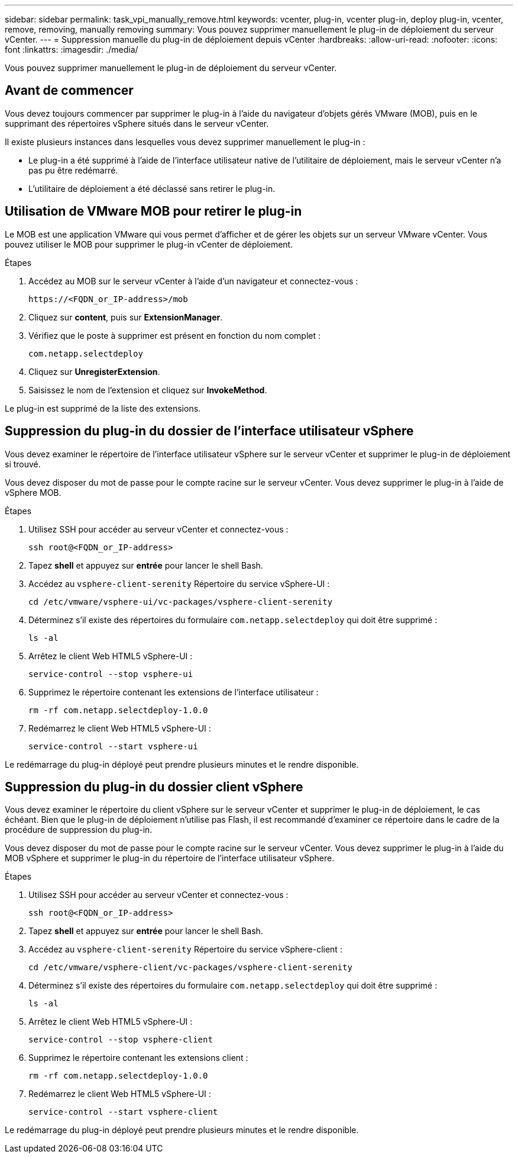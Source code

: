---
sidebar: sidebar 
permalink: task_vpi_manually_remove.html 
keywords: vcenter, plug-in, vcenter plug-in, deploy plug-in, vcenter, remove, removing, manually removing 
summary: Vous pouvez supprimer manuellement le plug-in de déploiement du serveur vCenter. 
---
= Suppression manuelle du plug-in de déploiement depuis vCenter
:hardbreaks:
:allow-uri-read: 
:nofooter: 
:icons: font
:linkattrs: 
:imagesdir: ./media/


[role="lead"]
Vous pouvez supprimer manuellement le plug-in de déploiement du serveur vCenter.



== Avant de commencer

Vous devez toujours commencer par supprimer le plug-in à l'aide du navigateur d'objets gérés VMware (MOB), puis en le supprimant des répertoires vSphere situés dans le serveur vCenter.

Il existe plusieurs instances dans lesquelles vous devez supprimer manuellement le plug-in :

* Le plug-in a été supprimé à l'aide de l'interface utilisateur native de l'utilitaire de déploiement, mais le serveur vCenter n'a pas pu être redémarré.
* L'utilitaire de déploiement a été déclassé sans retirer le plug-in.




== Utilisation de VMware MOB pour retirer le plug-in

Le MOB est une application VMware qui vous permet d'afficher et de gérer les objets sur un serveur VMware vCenter. Vous pouvez utiliser le MOB pour supprimer le plug-in vCenter de déploiement.

.Étapes
. Accédez au MOB sur le serveur vCenter à l'aide d'un navigateur et connectez-vous :
+
`\https://<FQDN_or_IP-address>/mob`

. Cliquez sur *content*, puis sur *ExtensionManager*.
. Vérifiez que le poste à supprimer est présent en fonction du nom complet :
+
`com.netapp.selectdeploy`

. Cliquez sur *UnregisterExtension*.
. Saisissez le nom de l'extension et cliquez sur *InvokeMethod*.


Le plug-in est supprimé de la liste des extensions.



== Suppression du plug-in du dossier de l'interface utilisateur vSphere

Vous devez examiner le répertoire de l'interface utilisateur vSphere sur le serveur vCenter et supprimer le plug-in de déploiement si trouvé.

Vous devez disposer du mot de passe pour le compte racine sur le serveur vCenter. Vous devez supprimer le plug-in à l'aide de vSphere MOB.

.Étapes
. Utilisez SSH pour accéder au serveur vCenter et connectez-vous :
+
`ssh root@<FQDN_or_IP-address>`

. Tapez *shell* et appuyez sur *entrée* pour lancer le shell Bash.
. Accédez au `vsphere-client-serenity` Répertoire du service vSphere-UI :
+
`cd /etc/vmware/vsphere-ui/vc-packages/vsphere-client-serenity`

. Déterminez s'il existe des répertoires du formulaire `com.netapp.selectdeploy` qui doit être supprimé :
+
`ls -al`

. Arrêtez le client Web HTML5 vSphere-UI :
+
`service-control --stop vsphere-ui`

. Supprimez le répertoire contenant les extensions de l'interface utilisateur :
+
`rm -rf com.netapp.selectdeploy-1.0.0`

. Redémarrez le client Web HTML5 vSphere-UI :
+
`service-control --start vsphere-ui`



Le redémarrage du plug-in déployé peut prendre plusieurs minutes et le rendre disponible.



== Suppression du plug-in du dossier client vSphere

Vous devez examiner le répertoire du client vSphere sur le serveur vCenter et supprimer le plug-in de déploiement, le cas échéant. Bien que le plug-in de déploiement n'utilise pas Flash, il est recommandé d'examiner ce répertoire dans le cadre de la procédure de suppression du plug-in.

Vous devez disposer du mot de passe pour le compte racine sur le serveur vCenter. Vous devez supprimer le plug-in à l'aide du MOB vSphere et supprimer le plug-in du répertoire de l'interface utilisateur vSphere.

.Étapes
. Utilisez SSH pour accéder au serveur vCenter et connectez-vous :
+
`ssh root@<FQDN_or_IP-address>`

. Tapez *shell* et appuyez sur *entrée* pour lancer le shell Bash.
. Accédez au `vsphere-client-serenity` Répertoire du service vSphere-client :
+
`cd /etc/vmware/vsphere-client/vc-packages/vsphere-client-serenity`

. Déterminez s'il existe des répertoires du formulaire `com.netapp.selectdeploy` qui doit être supprimé :
+
`ls -al`

. Arrêtez le client Web HTML5 vSphere-UI :
+
`service-control --stop vsphere-client`

. Supprimez le répertoire contenant les extensions client :
+
`rm -rf com.netapp.selectdeploy-1.0.0`

. Redémarrez le client Web HTML5 vSphere-UI :
+
`service-control --start vsphere-client`



Le redémarrage du plug-in déployé peut prendre plusieurs minutes et le rendre disponible.
